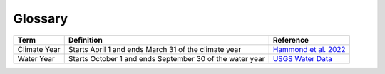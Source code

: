 Glossary
========

+-------------------+------------------------------+--------------------------+
| Term              | Definition                   | Reference                |
+===================+==============================+==========================+
| Climate Year      | Starts April 1 and ends      | `Hammond et al. 2022`_   |
|                   | March 31 of the climate year |                          |
+-------------------+------------------------------+--------------------------+
| Water Year        | Starts October 1 and ends    | `USGS Water Data`_       |
|                   | September 30 of the water    |                          |
|                   | year                         |                          |
+-------------------+------------------------------+--------------------------+

.. _Hammond et al. 2022: https://doi.org/10.1029/2022WR031930

.. _USGS Water Data: https://water.usgs.gov/nwc/explain_data.html